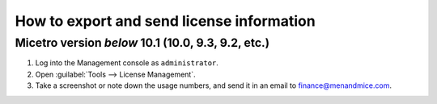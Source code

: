.. meta::
   :description: How to send license information for Micetro by Men&Mice
   :keywords: Micetro, license management

How to export and send license information
------------------------------------------

Micetro version *below* 10.1 (10.0, 9.3, 9.2, etc.)
^^^^^^^^^^^^^^^^^^^^^^^^^^^^^^^^^^^^^^^^^^^^^^^^^^^

1. Log into the Management console as ``administrator``.

2. Open :guilabel:`Tools --> License Management`.

3. Take a screenshot or note down the usage numbers, and send it in an email to `finance@menandmice.com <mailto:finance@menandmice.com>`_.
